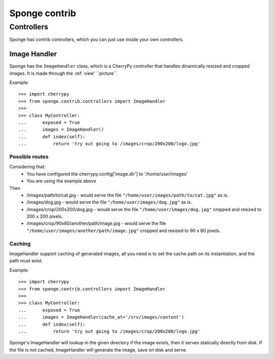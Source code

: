 .. _contrib:

==============
Sponge contrib
==============

Controllers
===========

Sponge has contrib controllers, which you can just use inside your own
controllers.

Image Handler
-------------

Sponge has the ``ImageHandler`` class, which is a CherryPy controller that handles dinamically resized and cropped images.
It is made through the :ref:`view' ``picture``.

Example::

   >>> import cherrypy
   >>> from sponge.contrib.controllers import ImageHandler
   >>>
   >>> class MyController:
   ...      exposed = True
   ...      images = ImageHandler()
   ...      def index(self):
   ...          return 'try out going to /images/crop/200x200/logo.jpg'

Possible routes
^^^^^^^^^^^^^^^

Considering that:
 * You have configured the cherrypy.config['image.dir'] to '/home/user/images'
 * You are using the example above

Then
 * /images/path/to/cat.jpg - would serve the file ``"/home/user/images/path/to/cat.jpg"`` as is.
 * /images/dog.jpg - would serve the file ``"/home/user/images/dog.jpg"`` as is.
 * /images/crop/200x200/dog.jpg - would serve the file ``"/home/user/images/dog.jpg"`` cropped and resized to 200 x 200 pixels.
 * /images/crop/90x80/another/path/image.jpg - would serve the file ``"/home/user/images/another/path/image.jpg"`` cropped and resized to 90 x 80 pixels.

Caching
^^^^^^^

ImageHandler support caching of generated images, all you need is to
set the cache path on its instantiation, and the path must exist.

Example::

   >>> import cherrypy
   >>> from sponge.contrib.controllers import ImageHandler
   >>>
   >>> class MyController:
   ...      exposed = True
   ...      images = ImageHandler(cache_at='/srv/images/content')
   ...      def index(self):
   ...          return 'try out going to /images/crop/200x200/logo.jpg'

Sponge's ImageHandler will lookup in the given directory if the image
exists, then it serves statically directly from disk.  If the file is
not cached, ImageHandler will generate the image, save on disk and
serve.